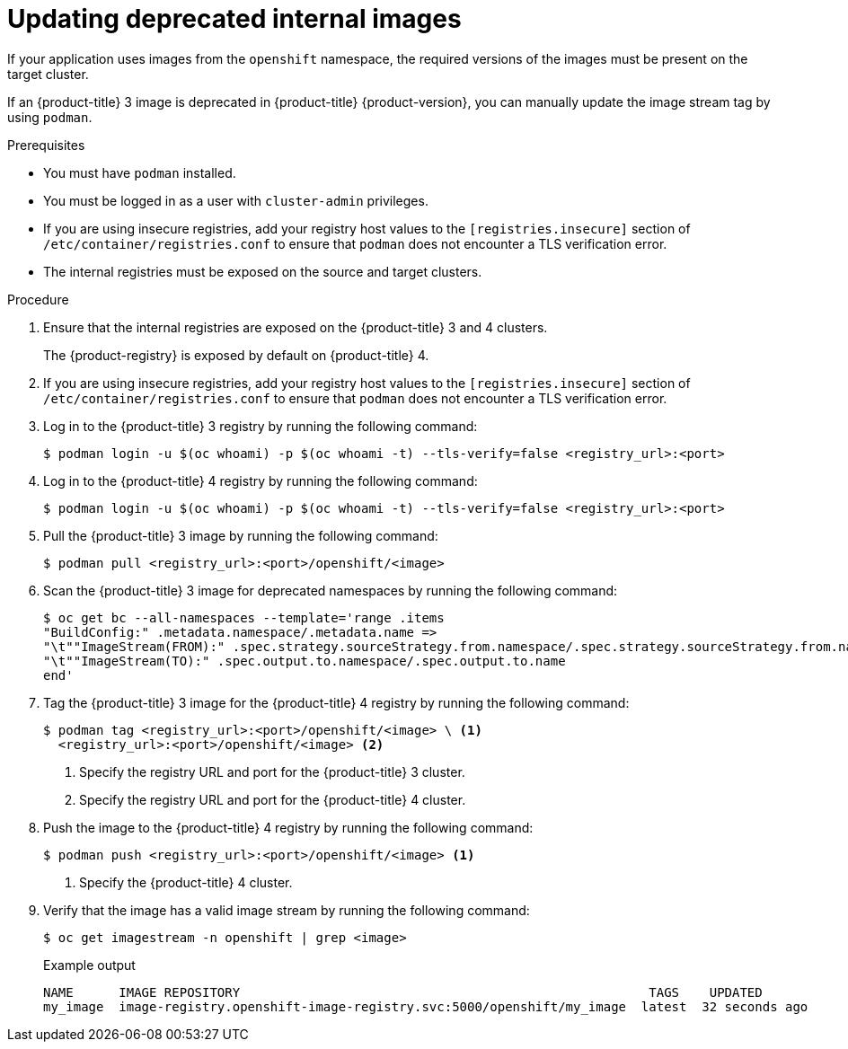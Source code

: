// Module included in the following assemblies:
//
// * migrating_from_ocp_3_to_4/troubleshooting-3-4.adoc
// * migration_toolkit_for_containers/troubleshooting-mtc.adoc

:_mod-docs-content-type: PROCEDURE
[id="migration-updating-deprecated-internal-images_{context}"]
= Updating deprecated internal images

If your application uses images from the `openshift` namespace, the required versions of the images must be present on the target cluster.

If an {product-title} 3 image is deprecated in {product-title} {product-version}, you can manually update the image stream tag by using `podman`.

.Prerequisites

* You must have `podman` installed.
* You must be logged in as a user with `cluster-admin` privileges.
* If you are using insecure registries, add your registry host values to the `[registries.insecure]` section of `/etc/container/registries.conf` to ensure that `podman` does not encounter a TLS verification error.
* The internal registries must be exposed on the source and target clusters.

.Procedure

. Ensure that the internal registries are exposed on the {product-title} 3 and 4 clusters.
+
The {product-registry} is exposed by default on {product-title} 4.

. If you are using insecure registries, add your registry host values to the `[registries.insecure]` section of `/etc/container/registries.conf` to ensure that `podman` does not encounter a TLS verification error.
. Log in to the {product-title} 3 registry by running the following command:
+
[source,terminal]
----
$ podman login -u $(oc whoami) -p $(oc whoami -t) --tls-verify=false <registry_url>:<port>
----

. Log in to the {product-title} 4 registry by running the following command:
+
[source,terminal]
----
$ podman login -u $(oc whoami) -p $(oc whoami -t) --tls-verify=false <registry_url>:<port>
----

. Pull the {product-title} 3 image by running the following command:
+
[source,terminal]
----
$ podman pull <registry_url>:<port>/openshift/<image>
----

. Scan the {product-title} 3 image for deprecated namespaces by running the following command:
+
[source,terminal]
----
$ oc get bc --all-namespaces --template='range .items
"BuildConfig:" .metadata.namespace/.metadata.name =>
"\t""ImageStream(FROM):" .spec.strategy.sourceStrategy.from.namespace/.spec.strategy.sourceStrategy.from.name
"\t""ImageStream(TO):" .spec.output.to.namespace/.spec.output.to.name
end'
----

. Tag the {product-title} 3 image for the {product-title} 4 registry by running the following command:
+
[source,terminal]
----
$ podman tag <registry_url>:<port>/openshift/<image> \ <1>
  <registry_url>:<port>/openshift/<image> <2>
----
<1> Specify the registry URL and port for the {product-title} 3 cluster.
<2> Specify the registry URL and port for the {product-title} 4 cluster.

. Push the image to the {product-title} 4 registry by running the following command:
+
[source,terminal]
----
$ podman push <registry_url>:<port>/openshift/<image> <1>
----
<1> Specify the {product-title} 4 cluster.

. Verify that the image has a valid image stream by running the following command:
+
[source,terminal]
----
$ oc get imagestream -n openshift | grep <image>
----
+

.Example output
[source,terminal]
----
NAME      IMAGE REPOSITORY                                                      TAGS    UPDATED
my_image  image-registry.openshift-image-registry.svc:5000/openshift/my_image  latest  32 seconds ago
----
